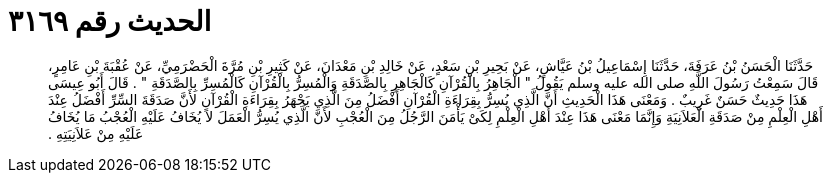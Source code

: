 
= الحديث رقم ٣١٦٩

[quote.hadith]
حَدَّثَنَا الْحَسَنُ بْنُ عَرَفَةَ، حَدَّثَنَا إِسْمَاعِيلُ بْنُ عَيَّاشٍ، عَنْ بَحِيرِ بْنِ سَعْدٍ، عَنْ خَالِدِ بْنِ مَعْدَانَ، عَنْ كَثِيرِ بْنِ مُرَّةَ الْحَضْرَمِيِّ، عَنْ عُقْبَةَ بْنِ عَامِرٍ، قَالَ سَمِعْتُ رَسُولَ اللَّهِ صلى الله عليه وسلم يَقُولُ ‏"‏ الْجَاهِرُ بِالْقُرْآنِ كَالْجَاهِرِ بِالصَّدَقَةِ وَالْمُسِرُّ بِالْقُرْآنِ كَالْمُسِرِّ بِالصَّدَقَةِ ‏"‏ ‏.‏ قَالَ أَبُو عِيسَى هَذَا حَدِيثٌ حَسَنٌ غَرِيبٌ ‏.‏ وَمَعْنَى هَذَا الْحَدِيثِ أَنَّ الَّذِي يُسِرُّ بِقِرَاءَةِ الْقُرْآنِ أَفْضَلُ مِنَ الَّذِي يَجْهَرُ بِقِرَاءَةِ الْقُرْآنِ لأَنَّ صَدَقَةَ السِّرِّ أَفْضَلُ عِنْدَ أَهْلِ الْعِلْمِ مِنْ صَدَقَةِ الْعَلاَنِيَةِ وَإِنَّمَا مَعْنَى هَذَا عِنْدَ أَهْلِ الْعِلْمِ لِكَىْ يَأْمَنَ الرَّجُلُ مِنَ الْعُجْبِ لأَنَّ الَّذِي يُسِرُّ الْعَمَلَ لاَ يُخَافُ عَلَيْهِ الْعُجْبُ مَا يُخَافُ عَلَيْهِ مِنْ عَلاَنِيَتِهِ ‏.‏